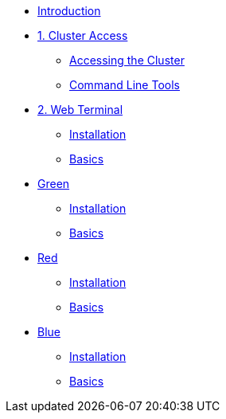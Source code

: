 * xref:index.adoc[Introduction]

* xref:01-cluster-access.adoc[1. Cluster Access]
** xref:01-cluster-access.adoc#cluster_access[Accessing the Cluster]
** xref:01-cluster-access.adoc#cli_tools[Command Line Tools]

* xref:02-web-terminal.adoc[2. Web Terminal]
** xref:02-web-terminal.adoc#install[Installation]
** xref:02-web-terminal.adoc#basics[Basics]

* xref:02-web-terminal.adoc[Green]
** xref:02-web-terminal.adoc#install[Installation]
** xref:02-web-terminal.adoc#basics[Basics]

* xref:02-web-terminal.adoc[Red]
** xref:02-web-terminal.adoc#install[Installation]
** xref:02-web-terminal.adoc#basics[Basics]

* xref:02-web-terminal.adoc[Blue]
** xref:02-web-terminal.adoc#install[Installation]
** xref:02-web-terminal.adoc#basics[Basics]
